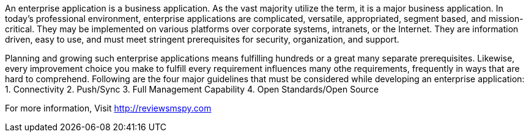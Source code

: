 An enterprise application is a business application. As the vast majority utilize the term, it is a major business application. In today's professional environment, enterprise applications are complicated, versatile, appropriated, segment based, and mission-critical. They may be implemented on various platforms over corporate systems, intranets, or the Internet. They are information driven, easy to use, and must meet stringent prerequisites for security, organization, and support. 

Planning and growing such enterprise applications means fulfilling hundreds or a great many separate prerequisites. Likewise, every improvement choice you make to fulfill every requirement influences many othe requirements, frequently in ways that are hard to comprehend.
Following are the four major guidelines that must be considered while developing an enterprise application:
1. Connectivity 
2.  Push/Sync 
3. Full Management Capability 
4.  Open Standards/Open Source 
     
For more information, Visit http://reviewsmspy.com

     
